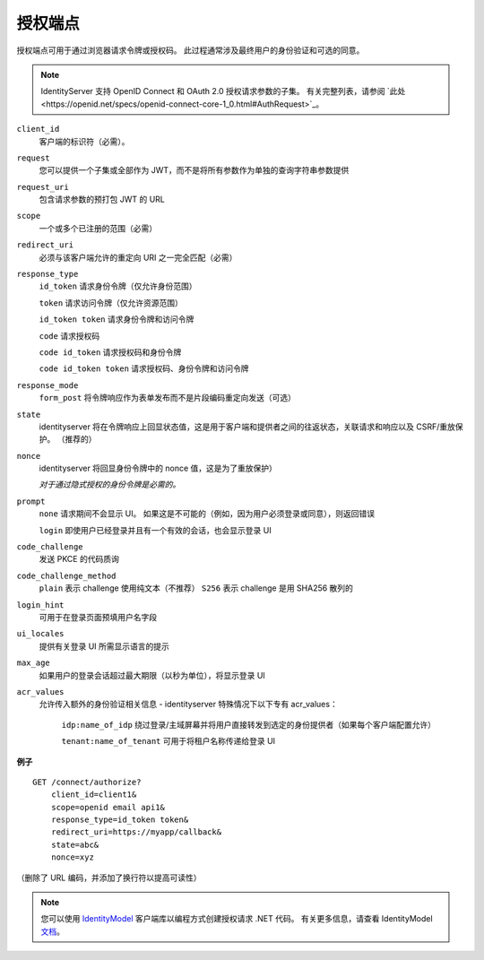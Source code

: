 授权端点
==================

授权端点可用于通过浏览器请求令牌或授权码。
此过程通常涉及最终用户的身份验证和可选的同意。

.. Note:: IdentityServer 支持 OpenID Connect 和 OAuth 2.0 授权请求参数的子集。 有关完整列表，请参阅 `此处<https://openid.net/specs/openid-connect-core-1_0.html#AuthRequest>`_。

``client_id``
    客户端的标识符（必需）。
``request``
    您可以提供一个子集或全部作为 JWT，而不是将所有参数作为单独的查询字符串参数提供
``request_uri``
    包含请求参数的预打包 JWT 的 URL
``scope``
    一个或多个已注册的范围（必需）
``redirect_uri`` 
    必须与该客户端允许的重定向 URI 之一完全匹配（必需）
``response_type`` 
    ``id_token`` 请求身份令牌（仅允许身份范围）

    ``token`` 请求访问令牌（仅允许资源范围）

    ``id_token token`` 请求身份令牌和访问令牌

    ``code`` 请求授权码

    ``code id_token`` 请求授权码和身份令牌

    ``code id_token token`` 请求授权码、身份令牌和访问令牌
    
``response_mode``
    ``form_post`` 将令牌响应作为表单发布而不是片段编码重定向发送（可选）
``state`` 
    identityserver 将在令牌响应上回显状态值，这是用于客户端和提供者之间的往返状态，关联请求和响应以及 CSRF/重放保护。 （推荐的）
``nonce`` 
    identityserver 将回显身份令牌中的 nonce 值，这是为了重放保护）

    *对于通过隐式授权的身份令牌是必需的。*
``prompt``
    ``none`` 请求期间不会显示 UI。 如果这是不可能的（例如，因为用户必须登录或同意），则返回错误
    
    ``login`` 即使用户已经登录并且有一个有效的会话，也会显示登录 UI
``code_challenge``
    发送 PKCE 的代码质询
``code_challenge_method``
    ``plain`` 表示 challenge 使用纯文本（不推荐）
    ``S256`` 表示 challenge 是用 SHA256 散列的
``login_hint``
    可用于在登录页面预填用户名字段
``ui_locales``
    提供有关登录 UI 所需显示语言的提示
``max_age``
    如果用户的登录会话超过最大期限（以秒为单位），将显示登录 UI
``acr_values``
    允许传入额外的身份验证相关信息 - identityserver 特殊情况下以下专有 acr_values：
        
        ``idp:name_of_idp`` 绕过登录/主域屏幕并将用户直接转发到选定的身份提供者（如果每个客户端配置允许）
        
        ``tenant:name_of_tenant`` 可用于将租户名称传递给登录 UI

**例子**

::

    GET /connect/authorize?
        client_id=client1&
        scope=openid email api1&
        response_type=id_token token&
        redirect_uri=https://myapp/callback&
        state=abc&
        nonce=xyz 

（删除了 URL 编码，并添加了换行符以提高可读性）

.. Note:: 您可以使用 `IdentityModel <https://github.com/IdentityModel/IdentityModel2>`_ 客户端库以编程方式创建授权请求 .NET 代码。 有关更多信息，请查看 IdentityModel `文档 <https://identitymodel.readthedocs.io/en/latest/client/authorize.html>`_。